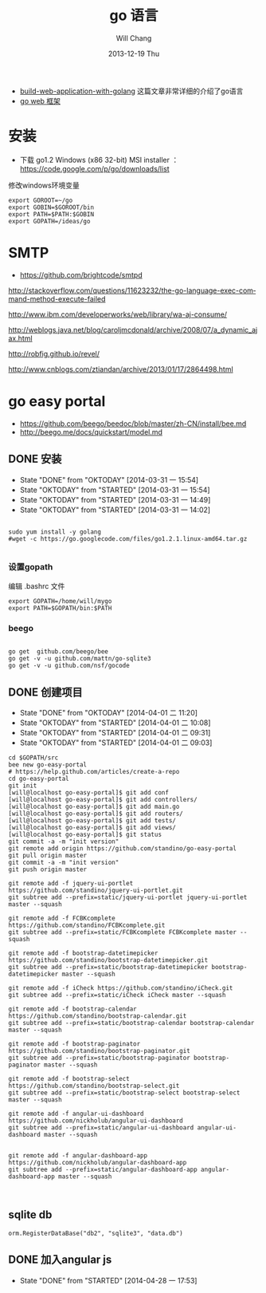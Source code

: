 #+TITLE:       go 语言
#+AUTHOR:      Will Chang
#+EMAIL:       changwei.cn@gmail.com
#+DATE:        2013-12-19 Thu
#+URI:         /wiki/html/go
#+KEYWORDS:    go,programming language
#+TAGS:        :go:programming language:
#+LANGUAGE:    en
#+OPTIONS:     H:3 num:nil toc:t \n:nil ::t |:t ^:nil -:nil f:t *:t <:t
#+DESCRIPTION: go 语言

 - [[https://github.com/astaxie/build-web-application-with-golang/blob/master/ebook/preface.md][build-web-application-with-golang]] 这篇文章非常详细的介绍了go语言
 - [[http://beego.me/docs/install/bee.md][go web 框架]]

* 安装

  - 下载 go1.2 Windows (x86 32-bit) MSI installer ： https://code.google.com/p/go/downloads/list

修改windows环境变量

#+BEGIN_SRC
export GOROOT=~/go
export GOBIN=$GOROOT/bin
export PATH=$PATH:$GOBIN
export GOPATH=/ideas/go
#+END_SRC




* SMTP

 - https://github.com/brightcode/smtpd


http://stackoverflow.com/questions/11623232/the-go-language-exec-command-method-execute-failed

http://www.ibm.com/developerworks/web/library/wa-aj-consume/

http://weblogs.java.net/blog/caroljmcdonald/archive/2008/07/a_dynamic_ajax.html


http://robfig.github.io/revel/

http://www.cnblogs.com/ztiandan/archive/2013/01/17/2864498.html



* go easy portal

  - https://github.com/beego/beedoc/blob/master/zh-CN/install/bee.md
  - http://beego.me/docs/quickstart/model.md

** DONE 安装
   CLOSED: [2014-03-31 一 15:54]
   - State "DONE"       from "OKTODAY"    [2014-03-31 一 15:54]
   - State "OKTODAY"    from "STARTED"    [2014-03-31 一 15:54]
   - State "OKTODAY"    from "STARTED"    [2014-03-31 一 14:49]
   - State "OKTODAY"    from "STARTED"    [2014-03-31 一 14:02]
   :LOGBOOK:
   CLOCK: [2014-03-31 一 15:43]--[2014-03-31 一 15:54] =>  0:11
   CLOCK: [2014-03-31 一 13:48]--[2014-03-31 一 13:56] =>  0:08
   :END:

#+BEGIN_SRC

sudo yum install -y golang
#wget -c https://go.googlecode.com/files/go1.2.1.linux-amd64.tar.gz

#+END_SRC


*** 设置gopath

编辑 .bashrc 文件

#+BEGIN_SRC
export GOPATH=/home/will/mygo
export PATH=$GOPATH/bin:$PATH
#+END_SRC

*** beego

#+BEGIN_SRC

go get  github.com/beego/bee
go get -v -u github.com/mattn/go-sqlite3
go get -v -u github.com/nsf/gocode
#+END_SRC

** DONE 创建项目
   CLOSED: [2014-04-01 二 10:08]
   - State "DONE"       from "OKTODAY"    [2014-04-01 二 11:20]
   - State "OKTODAY"    from "STARTED"    [2014-04-01 二 10:08]
   - State "OKTODAY"    from "STARTED"    [2014-04-01 二 09:31]
   - State "OKTODAY"    from "STARTED"    [2014-04-01 二 09:03]
   :LOGBOOK:
   CLOCK: [2014-04-01 二 09:41]--[2014-04-01 二 10:08] =>  0:27
   CLOCK: [2014-04-01 二 09:06]--[2014-04-01 二 09:31] =>  0:25
   CLOCK: [2014-03-31 一 15:55]--[2014-03-31 一 16:49] =>  0:54
   :END:

#+BEGIN_SRC
cd $GOPATH/src
bee new go-easy-portal
# https://help.github.com/articles/create-a-repo
cd go-easy-portal
git init
[will@localhost go-easy-portal]$ git add conf
[will@localhost go-easy-portal]$ git add controllers/
[will@localhost go-easy-portal]$ git add main.go
[will@localhost go-easy-portal]$ git add routers/
[will@localhost go-easy-portal]$ git add tests/
[will@localhost go-easy-portal]$ git add views/
[will@localhost go-easy-portal]$ git status
git commit -a -m "init version"
git remote add origin https://github.com/standino/go-easy-portal
git pull origin master
git commit -a -m "init version"
git push origin master

git remote add -f jquery-ui-portlet https://github.com/standino/jquery-ui-portlet.git
git subtree add --prefix=static/jquery-ui-portlet jquery-ui-portlet master --squash

git remote add -f FCBKcomplete https://github.com/standino/FCBKcomplete.git
git subtree add --prefix=static/FCBKcomplete FCBKcomplete master --squash

git remote add -f bootstrap-datetimepicker https://github.com/standino/bootstrap-datetimepicker.git
git subtree add --prefix=static/bootstrap-datetimepicker bootstrap-datetimepicker master --squash

git remote add -f iCheck https://github.com/standino/iCheck.git
git subtree add --prefix=static/iCheck iCheck master --squash

git remote add -f bootstrap-calendar https://github.com/standino/bootstrap-calendar.git
git subtree add --prefix=static/bootstrap-calendar bootstrap-calendar master --squash

git remote add -f bootstrap-paginator https://github.com/standino/bootstrap-paginator.git
git subtree add --prefix=static/bootstrap-paginator bootstrap-paginator master --squash

git remote add -f bootstrap-select https://github.com/standino/bootstrap-select.git
git subtree add --prefix=static/bootstrap-select bootstrap-select master --squash

git remote add -f angular-ui-dashboard https://github.com/nickholub/angular-ui-dashboard
git subtree add --prefix=static/angular-ui-dashboard angular-ui-dashboard master --squash


git remote add -f angular-dashboard-app https://github.com/nickholub/angular-dashboard-app
git subtree add --prefix=static/angular-dashboard-app angular-dashboard-app master --squash


#+END_SRC
** sqlite db
#+BEGIN_SRC
 orm.RegisterDataBase("db2", "sqlite3", "data.db")
#+END_SRC
** DONE 加入angular js
   CLOSED: [2014-04-28 一 17:53]
   - State "DONE"       from "STARTED"    [2014-04-28 一 17:53]
   :LOGBOOK:
   CLOCK: [2014-04-28 一 17:10]--[2014-04-28 一 17:53] =>  0:43
   :END:
